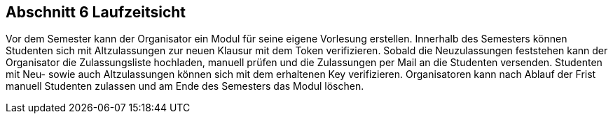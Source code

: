 == Abschnitt 6 Laufzeitsicht

Vor dem Semester kann der Organisator ein Modul für seine eigene Vorlesung erstellen.
Innerhalb des Semesters können Studenten sich mit Altzulassungen zur neuen Klausur mit dem Token verifizieren.
Sobald die Neuzulassungen feststehen kann der Organisator die Zulassungsliste hochladen, manuell prüfen und
die Zulassungen per Mail an die Studenten versenden. Studenten mit Neu- sowie auch Altzulassungen können sich
mit dem erhaltenen Key verifizieren. Organisatoren kann nach Ablauf der Frist manuell Studenten zulassen und am Ende
des Semesters das Modul löschen.